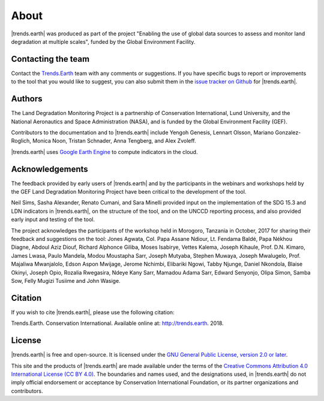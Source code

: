 ﻿About
=====

|trends.earth| was produced as part of the project "Enabling the use of global 
data sources to assess and monitor land degradation at multiple scales", funded 
by the Global Environment Facility.

Contacting the team
-------------------

Contact the `Trends.Earth <mailto:trends.earth@conservation.org>`_ team with 
any comments or suggestions. If you have specific bugs to report or 
improvements to the tool that you would like to suggest, you can also submit 
them in the `issue tracker on Github 
<https://github.com/ConservationInternational/trends.earth/issues>`_ for 
|trends.earth|.

Authors
-------

The Land Degradation Monitoring Project is a partnership of Conservation 
International, Lund University, and the National Aeronautics and Space 
Administration (NASA), and is funded by the Global Environment Facility (GEF).

Contributors to the documentation and to |trends.earth| include Yengoh Genesis, 
Lennart Olsson, Mariano Gonzalez-Roglich, Monica Noon, Tristan Schnader, Anna 
Tengberg, and Alex Zvoleff.

.. image:: /static/common/Logos_All_Partners.png
    :align: center
    :width: 600

|trends.earth| uses `Google Earth Engine <https://earthengine.google.com>`_ to 
compute indicators in the cloud.

.. image:: /static/common/logo_earth_engine.png
    :align: center
    :width: 250
    :target: https://earthengine.google.com

Acknowledgements
----------------

The feedback provided by early users of |trends.earth| and by the participants 
in the webinars and workshops held by the GEF Land Degradation Monitoring 
Project have been critical to the development of the tool.

Neil Sims, Sasha Alexander, Renato Cumani, and Sara Minelli provided input on 
the implementation of the SDG 15.3 and LDN indicators in |trends.earth|, on the 
structure of the tool, and on the UNCCD reporting process, and also provided 
early input and testing of the tool.

The project acknowledges the participants of the workshop held in Morogoro, 
Tanzania in October, 2017 for sharing their feedback and suggestions on the 
tool: Jones Agwata, Col. Papa Assane Ndiour, Lt. Fendama Baldé, Papa Nékhou 
Diagne, Abdoul Aziz Diouf, Richard Alphonce Giliba, Moses Isabirye, Vettes 
Kalema, Joseph Kihaule, Prof. D.N. Kimaro, James Lwasa, Paulo Mandela, Modou 
Moustapha Sarr, Joseph Mutyaba, Stephen Muwaya, Joseph Mwalugelo, Prof. 
Majaliwa Mwanjalolo, Edson Aspon Mwijage, Jerome Nchimbi, Elibariki Ngowi, 
Tabby Njunge, Daniel Nkondola, Blaise Okinyi, Joseph Opio, Rozalia Rwegasira, 
Ndeye Kany Sarr, Mamadou Adama Sarr, Edward Senyonjo, Olipa Simon, Samba Sow, 
Felly Mugizi Tusiime and John Wasige.

Citation
--------

If you wish to cite |trends.earth|, please use the following citation:

Trends.Earth. Conservation International. Available online at: 
`http://trends.earth <http://trends.earth>`_. 2018.

License
-------

|trends.earth| is free and open-source. It is licensed under the `GNU General 
Public License, version 2.0 or later 
<https://www.gnu.org/licenses/old-licenses/gpl-2.0.en.html>`_.

This site and the products of |trends.earth| are made available under the terms 
of the `Creative Commons Attribution 4.0 International License (CC BY 4.0) 
<https://creativecommons.org/licenses/by/4.0>`_. The boundaries and names used, 
and the designations used, in |trends.earth| do not imply official endorsement or 
acceptance by Conservation International Foundation, or its partner 
organizations and contributors. 
